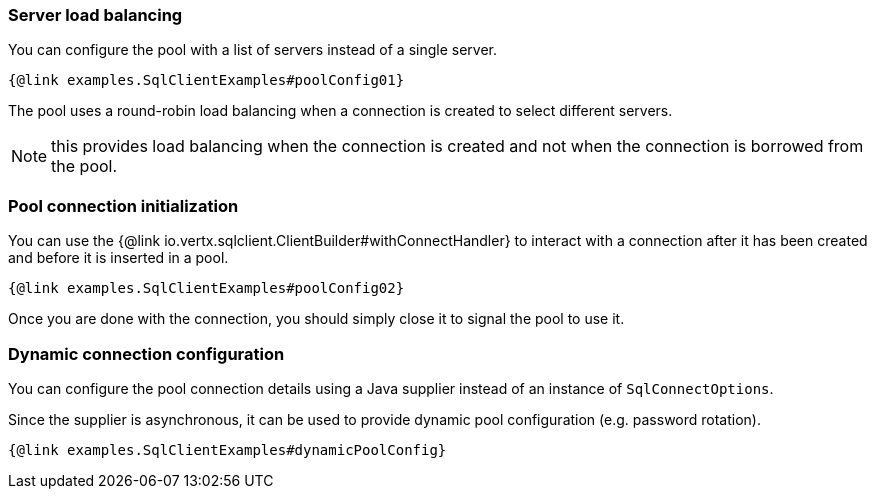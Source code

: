 === Server load balancing

You can configure the pool with a list of servers instead of a single server.

[source,$lang]
----
{@link examples.SqlClientExamples#poolConfig01}
----

The pool uses a round-robin load balancing when a connection is created to select different servers.

NOTE: this provides load balancing when the connection is created and not when the connection is borrowed from the pool.

=== Pool connection initialization

You can use the {@link io.vertx.sqlclient.ClientBuilder#withConnectHandler} to interact with a connection after it
has been created and before it is inserted in a pool.

[source,$lang]
----
{@link examples.SqlClientExamples#poolConfig02}
----

Once you are done with the connection, you should simply close it to signal the pool to use it.

=== Dynamic connection configuration

You can configure the pool connection details using a Java supplier instead of an instance of `SqlConnectOptions`.

Since the supplier is asynchronous, it can be used to provide dynamic pool configuration (e.g. password rotation).

[source,$lang]
----
{@link examples.SqlClientExamples#dynamicPoolConfig}
----
